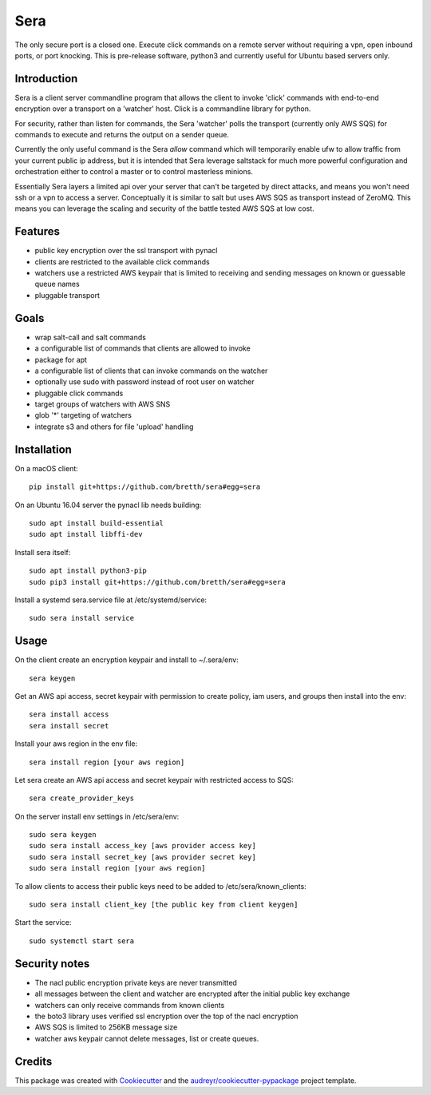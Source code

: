 ===============================
Sera
===============================


.. image:: https://img.shields.io/pypi/v/sera.svg
        :target: https://pypi.python.org/pypi/sera

.. image:: https://img.shields.io/travis/bretth/sera.svg
        :target: https://travis-ci.org/bretth/sera

.. image:: https://readthedocs.org/projects/sera/badge/?version=latest
        :target: https://sera.readthedocs.io/en/latest/?badge=latest
        :alt: Documentation Status

.. image:: https://pyup.io/repos/github/bretth/sera/shield.svg
     :target: https://pyup.io/repos/github/bretth/sera/
     :alt: Updates


The only secure port is a closed one. Execute click commands on a remote server without requiring a vpn, open inbound ports, or port knocking. This is pre-release software, python3 and currently useful for Ubuntu based servers only.

Introduction
-------------
Sera is a client server commandline program that allows the client to invoke 'click' commands with end-to-end encryption over a transport on a 'watcher' host. Click is a commandline library for python.

For security, rather than listen for commands, the Sera 'watcher' polls the transport (currently only AWS SQS) for commands to execute and returns the output on a sender queue.

Currently the only useful command is the Sera *allow* command which will temporarily enable ufw to allow traffic from your current public ip address, but it is intended that Sera leverage saltstack for much more powerful configuration and orchestration either to control a master or to control masterless minions.

Essentially Sera layers a limited api over your server that can't be targeted by direct attacks, and means you won't need ssh or a vpn to access a server. Conceptually it is similar to salt but uses AWS SQS as transport instead of ZeroMQ. This means you can leverage the scaling and security of the battle tested AWS SQS at low cost.

Features
---------

- public key encryption over the ssl transport with pynacl
- clients are restricted to the available click commands
- watchers use a restricted AWS keypair that is limited to receiving and sending messages on known or guessable queue names
- pluggable transport

Goals
------

- wrap salt-call and salt commands
- a configurable list of commands that clients are allowed to invoke
- package for apt
- a configurable list of clients that can invoke commands on the watcher
- optionally use sudo with password instead of root user on watcher
- pluggable click commands
- target groups of watchers with AWS SNS
- glob '*' targeting of watchers
- integrate s3 and others for file 'upload' handling

Installation
-------------

On a macOS client::

    pip install git+https://github.com/bretth/sera#egg=sera

On an Ubuntu 16.04 server the pynacl lib needs building::

    sudo apt install build-essential
    sudo apt install libffi-dev

Install sera itself:: 

    sudo apt install python3-pip
    sudo pip3 install git+https://github.com/bretth/sera#egg=sera
    
Install a systemd sera.service file at /etc/systemd/service::

    sudo sera install service

Usage
--------------

On the client create an encryption keypair and install to ~/.sera/env::

    sera keygen
    
Get an AWS api access, secret keypair with permission to create policy, iam users, and groups then install into the env::
    
    sera install access
    sera install secret

Install your aws region in the env file::

    sera install region [your aws region]

Let sera create an AWS api access and secret keypair with restricted access to SQS::

    sera create_provider_keys

On the server install env settings in /etc/sera/env::

    sudo sera keygen
    sudo sera install access_key [aws provider access key]
    sudo sera install secret_key [aws provider secret key]
    sudo sera install region [your aws region]

To allow clients to access their public keys need to be added to /etc/sera/known_clients::

    sudo sera install client_key [the public key from client keygen]
    
Start the service::

    sudo systemctl start sera

Security notes
--------------

- The nacl public encryption private keys are never transmitted
- all messages between the client and watcher are encrypted after the initial public key exchange
- watchers can only receive commands from known clients
- the boto3 library uses verified ssl encryption over the top of the nacl encryption
- AWS SQS is limited to 256KB message size
- watcher aws keypair cannot delete messages, list or create queues.


Credits
---------

This package was created with Cookiecutter_ and the `audreyr/cookiecutter-pypackage`_ project template.

.. _Cookiecutter: https://github.com/audreyr/cookiecutter
.. _`audreyr/cookiecutter-pypackage`: https://github.com/audreyr/cookiecutter-pypackage

